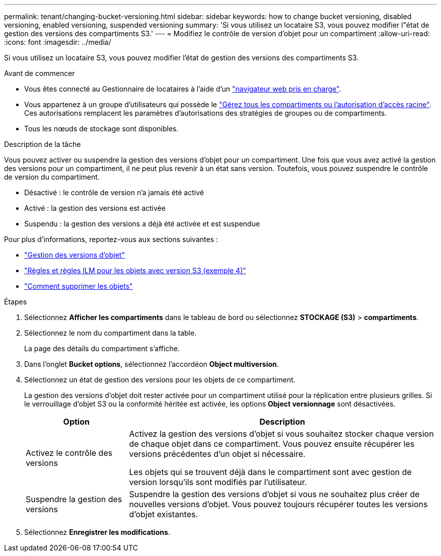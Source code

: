 ---
permalink: tenant/changing-bucket-versioning.html 
sidebar: sidebar 
keywords: how to change bucket versioning, disabled versioning, enabled versioning, suspended versioning 
summary: 'Si vous utilisez un locataire S3, vous pouvez modifier l"état de gestion des versions des compartiments S3.' 
---
= Modifiez le contrôle de version d'objet pour un compartiment
:allow-uri-read: 
:icons: font
:imagesdir: ../media/


[role="lead"]
Si vous utilisez un locataire S3, vous pouvez modifier l'état de gestion des versions des compartiments S3.

.Avant de commencer
* Vous êtes connecté au Gestionnaire de locataires à l'aide d'un link:../admin/web-browser-requirements.html["navigateur web pris en charge"].
* Vous appartenez à un groupe d'utilisateurs qui possède le link:tenant-management-permissions.html["Gérez tous les compartiments ou l'autorisation d'accès racine"]. Ces autorisations remplacent les paramètres d'autorisations des stratégies de groupes ou de compartiments.
* Tous les nœuds de stockage sont disponibles.


.Description de la tâche
Vous pouvez activer ou suspendre la gestion des versions d'objet pour un compartiment. Une fois que vous avez activé la gestion des versions pour un compartiment, il ne peut plus revenir à un état sans version. Toutefois, vous pouvez suspendre le contrôle de version du compartiment.

* Désactivé : le contrôle de version n'a jamais été activé
* Activé : la gestion des versions est activée
* Suspendu : la gestion des versions a déjà été activée et est suspendue


Pour plus d'informations, reportez-vous aux sections suivantes :

* link:../s3/object-versioning.html["Gestion des versions d'objet"]
* link:../ilm/example-4-ilm-rules-and-policy-for-s3-versioned-objects.html["Règles et règles ILM pour les objets avec version S3 (exemple 4)"]
* link:../ilm/how-objects-are-deleted.html["Comment supprimer les objets"]


.Étapes
. Sélectionnez *Afficher les compartiments* dans le tableau de bord ou sélectionnez *STOCKAGE (S3)* > *compartiments*.
. Sélectionnez le nom du compartiment dans la table.
+
La page des détails du compartiment s'affiche.

. Dans l'onglet *Bucket options*, sélectionnez l'accordéon *Object multiversion*.
. Sélectionnez un état de gestion des versions pour les objets de ce compartiment.
+
La gestion des versions d'objet doit rester activée pour un compartiment utilisé pour la réplication entre plusieurs grilles. Si le verrouillage d'objet S3 ou la conformité héritée est activée, les options *Object versionnage* sont désactivées.

+
[cols="1a,3a"]
|===
| Option | Description 


 a| 
Activez le contrôle des versions
 a| 
Activez la gestion des versions d'objet si vous souhaitez stocker chaque version de chaque objet dans ce compartiment. Vous pouvez ensuite récupérer les versions précédentes d'un objet si nécessaire.

Les objets qui se trouvent déjà dans le compartiment sont avec gestion de version lorsqu'ils sont modifiés par l'utilisateur.



 a| 
Suspendre la gestion des versions
 a| 
Suspendre la gestion des versions d'objet si vous ne souhaitez plus créer de nouvelles versions d'objet. Vous pouvez toujours récupérer toutes les versions d'objet existantes.

|===
. Sélectionnez *Enregistrer les modifications*.

